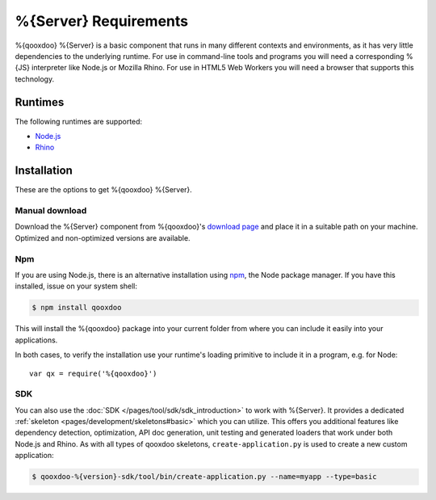 .. _pages/server/requirements#requirements:

%{Server} Requirements
***********************

%{qooxdoo} %{Server} is a basic component that runs in many different contexts and environments, as it has very little dependencies to the underlying runtime. For use in command-line tools and programs you will need a corresponding %{JS} interpreter like Node.js or Mozilla Rhino. For use in HTML5 Web Workers you will need a browser that supports this technology.

.. _pages/server/requirements#runtimes:

Runtimes
==============

The following runtimes are supported:

* `Node.js <http://nodejs.org/>`_
* `Rhino <http://www.mozilla.org/rhino/>`_


.. _pages/server/requirements#installation:

Installation
=======================

These are the options to get %{qooxdoo} %{Server}.

Manual download
---------------
Download the %{Server} component from %{qooxdoo}'s `download page <http://%{qooxdoo}.org/downloads>`_ and place it in a suitable path on your machine. Optimized and non-optimized versions are available.

Npm
-------
If you are using Node.js, there is an alternative installation using `npm <http://npmjs.org/>`_, the Node package manager. If you have this installed, issue on your system shell:

.. code-block:: bash

   $ npm install qooxdoo

This will install the %{qooxdoo} package into your current folder from where you can include it easily into your applications.

In both cases, to verify the installation use your runtime's loading primitive to include it in a program, e.g. for Node::

    var qx = require('%{qooxdoo}')

SDK
----
You can also use the :doc:`SDK </pages/tool/sdk/sdk_introduction>` to work with %{Server}. It provides a dedicated :ref:`skeleton <pages/development/skeletons#basic>` which you can utilize. This offers you additional features like dependency detection, optimization, API doc generation, unit testing and generated loaders that work under both Node.js and Rhino. As with all types of qooxdoo skeletons, ``create-application.py`` is used to create a new custom application:

.. code-block:: bash

   $ qooxdoo-%{version}-sdk/tool/bin/create-application.py --name=myapp --type=basic

